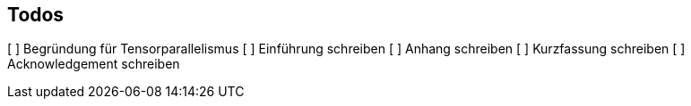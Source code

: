 ## Todos

[ ] Begründung für Tensorparallelismus
[ ] Einführung schreiben
[ ] Anhang schreiben
[ ] Kurzfassung schreiben
[ ] Acknowledgement schreiben